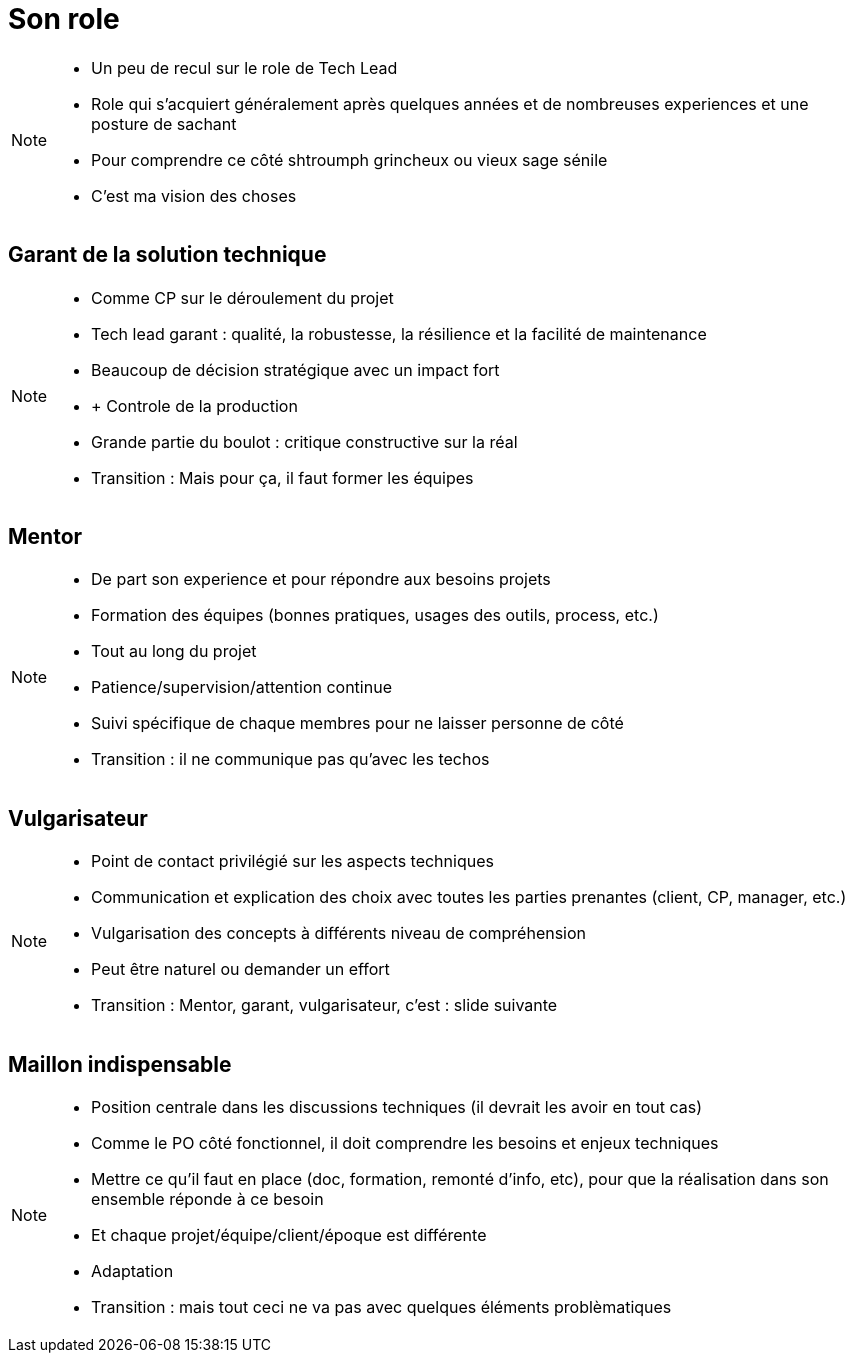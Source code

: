 = Son role

[NOTE.speaker]
====
* Un peu de recul sur le role de Tech Lead
* Role qui s'acquiert généralement après quelques années et de nombreuses experiences et une posture de sachant
* Pour comprendre ce côté shtroumph grincheux ou vieux sage sénile

* C'est ma vision des choses
====

== Garant de la solution technique

[NOTE.speaker]
====
* Comme CP sur le déroulement du projet
* Tech lead garant : qualité, la robustesse, la résilience et la facilité de maintenance
* Beaucoup de décision stratégique avec un impact fort
* + Controle de la production
* Grande partie du boulot : critique constructive sur la réal

* Transition : Mais pour ça, il faut former les équipes
====

== Mentor

[NOTE.speaker]
====
* De part son experience et pour répondre aux besoins projets
* Formation des équipes (bonnes pratiques, usages des outils, process, etc.)
* Tout au long du projet
* Patience/supervision/attention continue
* Suivi spécifique de chaque membres pour ne laisser personne de côté

* Transition : il ne communique pas qu'avec les techos
====

== Vulgarisateur

[NOTE.speaker]
====
* Point de contact privilégié sur les aspects techniques
* Communication et explication des choix avec toutes les parties prenantes (client, CP, manager, etc.)
* Vulgarisation des concepts à différents niveau de compréhension
* Peut être naturel ou demander un effort

* Transition : Mentor, garant, vulgarisateur, c'est : slide suivante
====

== Maillon indispensable

[NOTE.speaker]
====
* Position centrale dans les discussions techniques (il devrait les avoir en tout cas)
* Comme le PO côté fonctionnel, il doit comprendre les besoins et enjeux techniques
* Mettre ce qu'il faut en place (doc, formation, remonté d'info, etc), pour que la réalisation dans son ensemble réponde à ce besoin
* Et chaque projet/équipe/client/époque est différente
* Adaptation

* Transition : mais tout ceci ne va pas avec quelques éléments problèmatiques
====
